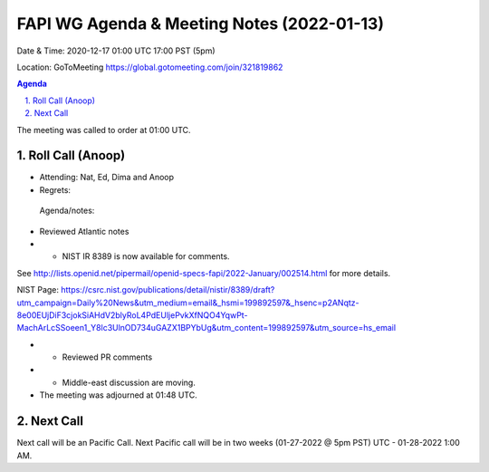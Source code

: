 ===========================================
FAPI WG Agenda & Meeting Notes (2022-01-13) 
===========================================
Date & Time: 2020-12-17 01:00 UTC 17:00 PST (5pm)

Location: GoToMeeting https://global.gotomeeting.com/join/321819862


.. sectnum:: 
   :suffix: .

.. contents:: Agenda

The meeting was called to order at 01:00 UTC. 

Roll Call (Anoop)
=====================

* Attending: Nat, Ed, Dima and Anoop
* Regrets:   
 
 Agenda/notes:

* Reviewed Atlantic notes 
* * NIST IR 8389 is now available for comments.

See http://lists.openid.net/pipermail/openid-specs-fapi/2022-January/002514.html for more details.

NIST Page: https://csrc.nist.gov/publications/detail/nistir/8389/draft?utm_campaign=Daily%20News&utm_medium=email&_hsmi=199892597&_hsenc=p2ANqtz-8e00EUjDiF3cjokSiAHdV2blyRoL4PdEUljePvkXfNQO4YqwPt-MachArLcSSoeen1_Y8lc3UlnOD734uGAZX1BPYbUg&utm_content=199892597&utm_source=hs_email 

* * Reviewed PR comments
* * Middle-east discussion are moving.





* The meeting was adjourned at 01:48 UTC.

Next Call
==============================
Next call will be an Pacific Call. 
Next Pacific call will be in two weeks (01-27-2022 @ 5pm PST) UTC - 01-28-2022 1:00 AM.
